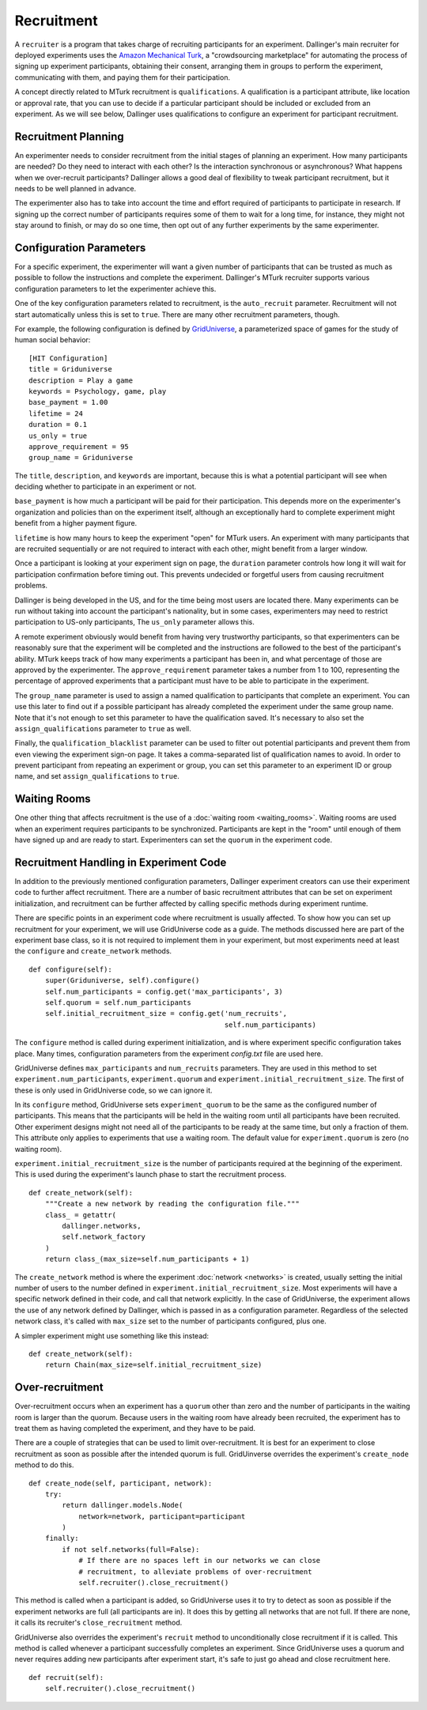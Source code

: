 Recruitment
===========

A ``recruiter`` is a program that takes charge of recruiting participants for
an experiment. Dallinger's main recruiter for deployed experiments uses the
`Amazon Mechanical Turk <https://www.mturk.com>`__, a "crowdsourcing
marketplace" for automating the process of signing up experiment
participants, obtaining their consent, arranging them in groups to perform
the experiment, communicating with them, and paying them for their
participation.

A concept directly related to MTurk recruitment is ``qualifications``. A
qualification is a participant attribute, like location or approval rate,
that you can use to decide if a particular participant should be included or
excluded from an experiment. As we will see below, Dallinger uses
qualifications to configure an experiment for participant recruitment.

Recruitment Planning
^^^^^^^^^^^^^^^^^^^^

An experimenter needs to consider recruitment from the initial stages of
planning an experiment. How many participants are needed? Do they need to
interact with each other? Is the interaction synchronous or asynchronous?
What happens when we over-recruit participants? Dallinger allows a good
deal of flexibility to tweak participant recruitment, but it needs to be
well planned in advance.

The experimenter also has to take into account the time and effort
required of participants to participate in research. If signing up the
correct number of participants requires some of them to wait for a long
time, for instance, they might not stay around to finish, or may do so one
time, then opt out of any further experiments by the same experimenter.

Configuration Parameters
^^^^^^^^^^^^^^^^^^^^^^^^

For a specific experiment, the experimenter will want a given number of
participants that can be trusted as much as possible to follow the
instructions and complete the experiment. Dallinger's MTurk recruiter
supports various configuration parameters to let the experimenter achieve
this.

One of the key configuration parameters related to recruitment, is the
``auto_recruit`` parameter. Recruitment will not start automatically
unless this is set to ``true``. There are many other recruitment parameters,
though.

For example, the following configuration is defined by `GridUniverse
<https://github.com/Dallinger/Griduniverse>`__, a
parameterized space of games for the study of human social behavior::

    [HIT Configuration]
    title = Griduniverse
    description = Play a game
    keywords = Psychology, game, play
    base_payment = 1.00
    lifetime = 24
    duration = 0.1
    us_only = true
    approve_requirement = 95
    group_name = Griduniverse

The ``title``, ``description``, and ``keywords`` are important, because this
is what a potential participant will see when deciding whether to
participate in an experiment or not.

``base_payment`` is how much a participant will be paid for their
participation. This depends more on the experimenter's organization and
policies than on the experiment itself, although an exceptionally hard to
complete experiment might benefit from a higher payment figure.

``lifetime`` is how many hours to keep the experiment "open" for MTurk users.
An experiment with many participants that are recruited sequentially or
are not required to interact with each other, might benefit from a larger
window.
 
Once a participant is looking at your experiment sign on page, the
``duration`` parameter controls how long it will wait for participation
confirmation before timing out. This prevents undecided or forgetful users
from causing recruitment problems.

Dallinger is being developed in the US, and for the time being most users
are located there. Many experiments can be run without taking into account
the participant's nationality, but in some cases, experimenters may need to
restrict participation to US-only participants, The ``us_only`` parameter
allows this.

A remote experiment obviously would benefit from having very trustworthy
participants, so that experimenters can be reasonably sure that the
experiment will be completed and the instructions are followed to the best
of the participant's ability. MTurk keeps track of how many experiments a
participant has been in, and what percentage of those are approved by the
experimenter. The ``approve_requirement`` parameter takes a number from 1 to
100, representing the percentage of approved experiments that a participant
must have to be able to participate in the experiment.

The ``group_name`` parameter is used to assign a named qualification to
participants that complete an experiment. You can use this later to find out
if a possible participant has already completed the experiment under the
same group name. Note that it's not enough to set this parameter to have the
qualification saved. It's necessary to also set the ``assign_qualifications``
parameter to ``true`` as well.

Finally, the ``qualification_blacklist`` parameter can be used to filter out
potential participants and prevent them from even viewing the experiment
sign-on page. It takes a comma-separated list of qualification names to
avoid. In order to prevent participant from repeating an experiment or group,
you can set this parameter to an experiment ID or group name, and set
``assign_qualifications`` to ``true``.

Waiting Rooms
^^^^^^^^^^^^^

One other thing that affects recruitment is the use of a :doc:`waiting room
<waiting_rooms>`. Waiting rooms are used when an experiment requires
participants to be synchronized. Participants are kept in the "room" until
enough of them have signed up and are ready to start. Experimenters can set
the ``quorum`` in the experiment code.

Recruitment Handling in Experiment Code
^^^^^^^^^^^^^^^^^^^^^^^^^^^^^^^^^^^^^^^

In addition to the previously mentioned configuration parameters, Dallinger
experiment creators can use their experiment code to further affect
recruitment. There are a number of basic recruitment attributes that can be
set on experiment initialization, and recruitment can be further affected by
calling specific methods during experiment runtime.

There are specific points in an experiment code where recruitment is usually
affected. To show how you can set up recruitment for your experiment, we
will use GridUniverse code as a guide. The methods discussed here are part
of the experiment base class, so it is not required to implement them in
your experiment, but most experiments need at least the ``configure`` and
``create_network`` methods.

::

    def configure(self):
        super(Griduniverse, self).configure()
        self.num_participants = config.get('max_participants', 3)
        self.quorum = self.num_participants
        self.initial_recruitment_size = config.get('num_recruits',
                                                   self.num_participants)

The ``configure`` method is called during experiment initialization, and is
where experiment specific configuration takes place. Many times,
configuration parameters from the experiment `config.txt` file are used
here.

GridUniverse defines ``max_participants`` and ``num_recruits`` parameters.
They are used in this method to set ``experiment.num_participants``,
``experiment.quorum`` and ``experiment.initial_recruitment_size``. The first
of these is only used in GridUniverse code, so we can ignore it.

In its ``configure`` method, GridUniverse sets ``experiment_quorum`` to be
the same as the configured number of participants. This means that the
participants will be held in the waiting room until all participants have
been recruited. Other experiment designs might not need all of the
participants to be ready at the same time, but only a fraction of them. This
attribute only applies to experiments that use a waiting room. The default
value for ``experiment.quorum`` is zero (no waiting room).

``experiment.initial_recruitment_size`` is the number of participants
required at the beginning of the experiment. This is used during the
experiment's launch phase to start the recruitment process.

::

    def create_network(self):
        """Create a new network by reading the configuration file."""
        class_ = getattr(
            dallinger.networks,
            self.network_factory
        )
        return class_(max_size=self.num_participants + 1)

The ``create_network`` method is where the experiment :doc:`network
<networks>` is created, usually setting the initial number of users to
the number defined in ``experiment.initial_recruitment_size``. Most
experiments will have a specific network defined in their code, and call
that network explicitly. In the case of GridUniverse, the experiment allows
the use of any network defined by Dallinger, which is passed in as a
configuration parameter. Regardless of the selected network class, it's
called with ``max_size`` set to the number of participants configured, plus
one.

A simpler experiment might use something like this instead:

::

    def create_network(self):
        return Chain(max_size=self.initial_recruitment_size)

Over-recruitment
^^^^^^^^^^^^^^^^

Over-recruitment occurs when an experiment has a ``quorum`` other than zero
and the number of participants in the waiting room is larger than the
quorum. Because users in the waiting room have already been recruited, the
experiment has to treat them as having completed the experiment, and they
have to be paid.

There are a couple of strategies that can be used to limit over-recruitment.
It is best for an experiment to close recruitment as soon as possible after
the intended quorum is full. GridUinverse overrides the experiment's
``create_node`` method to do this.

::

    def create_node(self, participant, network):
        try:
            return dallinger.models.Node(
                network=network, participant=participant
            )
        finally:
            if not self.networks(full=False):
                # If there are no spaces left in our networks we can close
                # recruitment, to alleviate problems of over-recruitment
                self.recruiter().close_recruitment()

This method is called when a participant is added, so GridUniverse uses it
to try to detect as soon as possible if the experiment networks are full
(all participants are in). It does this by getting all networks that are
not full. If there are none, it calls its recruiter's ``close_recruitment``
method.

GridUniverse also overrides the experiment's ``recruit`` method to
unconditionally close recruitment if it is called. This method is called
whenever a participant successfully completes an experiment. Since
GridUniverse uses a quorum and never requires adding new participants after
experiment start, it's safe to just go ahead and close recruitment here.

::

    def recruit(self):
        self.recruiter().close_recruitment()
